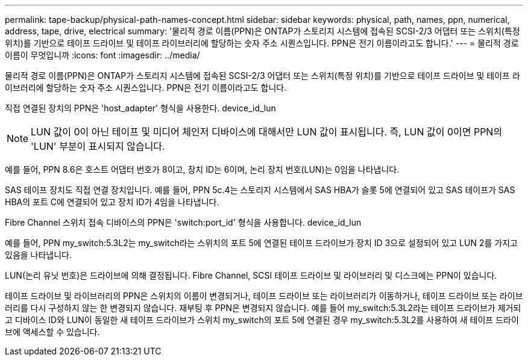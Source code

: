 ---
permalink: tape-backup/physical-path-names-concept.html 
sidebar: sidebar 
keywords: physical, path, names, ppn, numerical, address, tape, drive, electrical 
summary: '물리적 경로 이름(PPN)은 ONTAP가 스토리지 시스템에 접속된 SCSI-2/3 어댑터 또는 스위치(특정 위치)를 기반으로 테이프 드라이브 및 테이프 라이브러리에 할당하는 숫자 주소 시퀀스입니다. PPN은 전기 이름이라고도 합니다.' 
---
= 물리적 경로 이름이 무엇입니까
:icons: font
:imagesdir: ../media/


[role="lead"]
물리적 경로 이름(PPN)은 ONTAP가 스토리지 시스템에 접속된 SCSI-2/3 어댑터 또는 스위치(특정 위치)를 기반으로 테이프 드라이브 및 테이프 라이브러리에 할당하는 숫자 주소 시퀀스입니다. PPN은 전기 이름이라고도 합니다.

직접 연결된 장치의 PPN은 'host_adapter' 형식을 사용한다. device_id_lun

[NOTE]
====
LUN 값이 0이 아닌 테이프 및 미디어 체인저 디바이스에 대해서만 LUN 값이 표시됩니다. 즉, LUN 값이 0이면 PPN의 'LUN' 부분이 표시되지 않습니다.

====
예를 들어, PPN 8.6은 호스트 어댑터 번호가 8이고, 장치 ID는 6이며, 논리 장치 번호(LUN)는 0임을 나타냅니다.

SAS 테이프 장치도 직접 연결 장치입니다. 예를 들어, PPN 5c.4는 스토리지 시스템에서 SAS HBA가 슬롯 5에 연결되어 있고 SAS 테이프가 SAS HBA의 포트 C에 연결되어 있고 장치 ID가 4임을 나타냅니다.

Fibre Channel 스위치 접속 디바이스의 PPN은 'switch:port_id' 형식을 사용합니다. device_id_lun

예를 들어, PPN my_switch:5.3L2는 my_switch라는 스위치의 포트 5에 연결된 테이프 드라이브가 장치 ID 3으로 설정되어 있고 LUN 2를 가지고 있음을 나타냅니다.

LUN(논리 유닛 번호)은 드라이브에 의해 결정됩니다. Fibre Channel, SCSI 테이프 드라이브 및 라이브러리 및 디스크에는 PPN이 있습니다.

테이프 드라이브 및 라이브러리의 PPN은 스위치의 이름이 변경되거나, 테이프 드라이브 또는 라이브러리가 이동하거나, 테이프 드라이브 또는 라이브러리를 다시 구성하지 않는 한 변경되지 않습니다. 재부팅 후 PPN은 변경되지 않습니다. 예를 들어 my_switch:5.3L2라는 테이프 드라이브가 제거되고 디바이스 ID와 LUN이 동일한 새 테이프 드라이브가 스위치 my_switch의 포트 5에 연결된 경우 my_switch:5.3L2를 사용하여 새 테이프 드라이브에 액세스할 수 있습니다.
